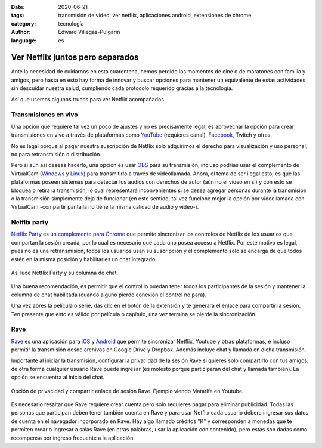 :date: 2020-06-21
:tags: transmisión de video, ver netflix, aplicaciones android, extensiones de
    chrome
:category: tecnología
:author: Edward Villegas-Pulgarin
:language: es

Ver Netflix juntos pero separados
=================================

Ante la necesidad de cuidarnos en esta cuarentena, hemos perdido los momentos de
cine o de maratones con familia y amigos, pero hasta en esto hay forma de
innovar y buscar opciones para mantener un equivalente de estas actividades sin
descuidar nuestra salud, cumpliendo cada protocolo requerido gracias a la
tecnología.

Así que usemos algunos trucos para ver Netflix acompañados.

Transmisiones en vivo
---------------------

Una opción que requiere tal vez un poco de ajustes y no es precisamente legal,
es aprovechar la opción para crear transmisiones en vivo a través de plataformas
como `YouTube <https://studio.youtube.com>`_ (requieres canal), `Facebook
<https://www.facebook.com/live/producer/>`_, Twitch y otras.

No es legal porque al pagar nuestra suscripción de Netflix solo adquirimos el
derecho para visualización y uso personal, no para retransmisión o distribución.

Pero si aún así deseas hacerlo, una opción es usar `OBS
<https://obsproject.com/>`_ para su transmisión, incluso podrías usar el
complemento de VirtualCam (`Windows
<https://obsproject.com/forum/resources/obs-virtualcam.949/>`_ y `Linux
<https://github.com/CatxFish/obs-v4l2sink>`_) para transmitirlo a través de
videollamada. Ahora, el tema de ser ilegal esto, es que las plataformas poseen
sistemas para detectar los audios con derechos de autor (aún no el video en si)
y con esto se bloquea o retira la transmisión, lo cual representará
inconvenientes si se desea agregar personas durante la transmisión o la
transmisión simplemente deja de funcionar (en este sentido, tal vez funcione
mejor la opción por videollamada con VirtualCam -compartir pantalla no tiene la
misma calidad de audio y video-).

Netflix party
-------------

`Netflix Party <https://www.netflixparty.com/>`_ es un `complemento para Chrome
<https://chrome.google.com/webstore/detail/netflix-party/oocalimimngaihdkbihfgmpkcpnmlaoa?hl=en>`_
que permite sincronizar los controles de Netflix de los usuarios que compartan
la sesión creada, por lo cual es necesario que cada uno posea acceso a Netflix.
Por este motivo es legal, pues no es una retransmisión, todos los usuarios usan
su suscripción y el complemento solo se encarga de que todos estén en la misma
posición y habilitarles un chat integrado.

.. figure:: /images/ver-netflix-juntos-pero-separados/netflixparty.png
    :align: center
    :alt: Netflix Party y la columna de chat.
    :width: 400px

    Así luce Netflix Party y su columna de chat.

Una buena recomendación, es permitir que el control lo puedan tener todos los
participantes de la sesión y mantener la columna de chat habilitada (cuando
alguno pierde conexión el control no para).

Una vez abres la película o serie, das clic en el botón de la extensión y te
generará el enlace para compartir la sesión. Ten presente que esto es válido por
película o capítulo, una vez termina se pierde la sincronización.

Rave
----

`Rave <https://rave.io/>`_ es una aplicación para `iOS
<https://apps.apple.com/us/app/wemesh/id929775122>`_ y `Android
<https://play.google.com/store/apps/details?id=com.wemesh.android>`_ que permite
sincronizar Netflix, Youtube y otras plataformas, e incluso permitir la
transmisión desde archivos en Google Drive y Dropbox. Además incluye chat y
llamada en dicha transmisión.

Importante al iniciar la transmisión, configurar la privacidad de la sesión Rave
si quieres solo compartirlo con tus amigos, de otra forma cualquier usuario Rave
puede ingresar (es molesto porque participaran del chat y llamada también). La
opción se encuentra al inicio del chat.

.. figure:: /images/ver-netflix-juntos-pero-separados/rave-youtube-privacidad.jpg
    :align: center
    :alt: Opción de privacidad y compartir enlace de sesión Rave.
    :width: 250px

    Opción de privacidad y compartir enlace de sesión Rave. Ejemplo viendo
    Matarife en Youtube.

Es necesario resaltar que Rave requiere crear cuenta pero solo requieres pagar
para eliminar publicidad. Todas las personas que participan deben tener también
cuenta en Rave y para usar Netflix cada usuario debera ingresar sus datos de
cuenta en el navegador incorporado en Rave. Hay algo llamado créditos "K" y
corresponden a monedas que te permiten crear o ingresar a salas Rave (en otras
palabras, usar la aplicación con contenido), pero estas son dadas como
recompensa por ingreso frecuente a la aplicación.
